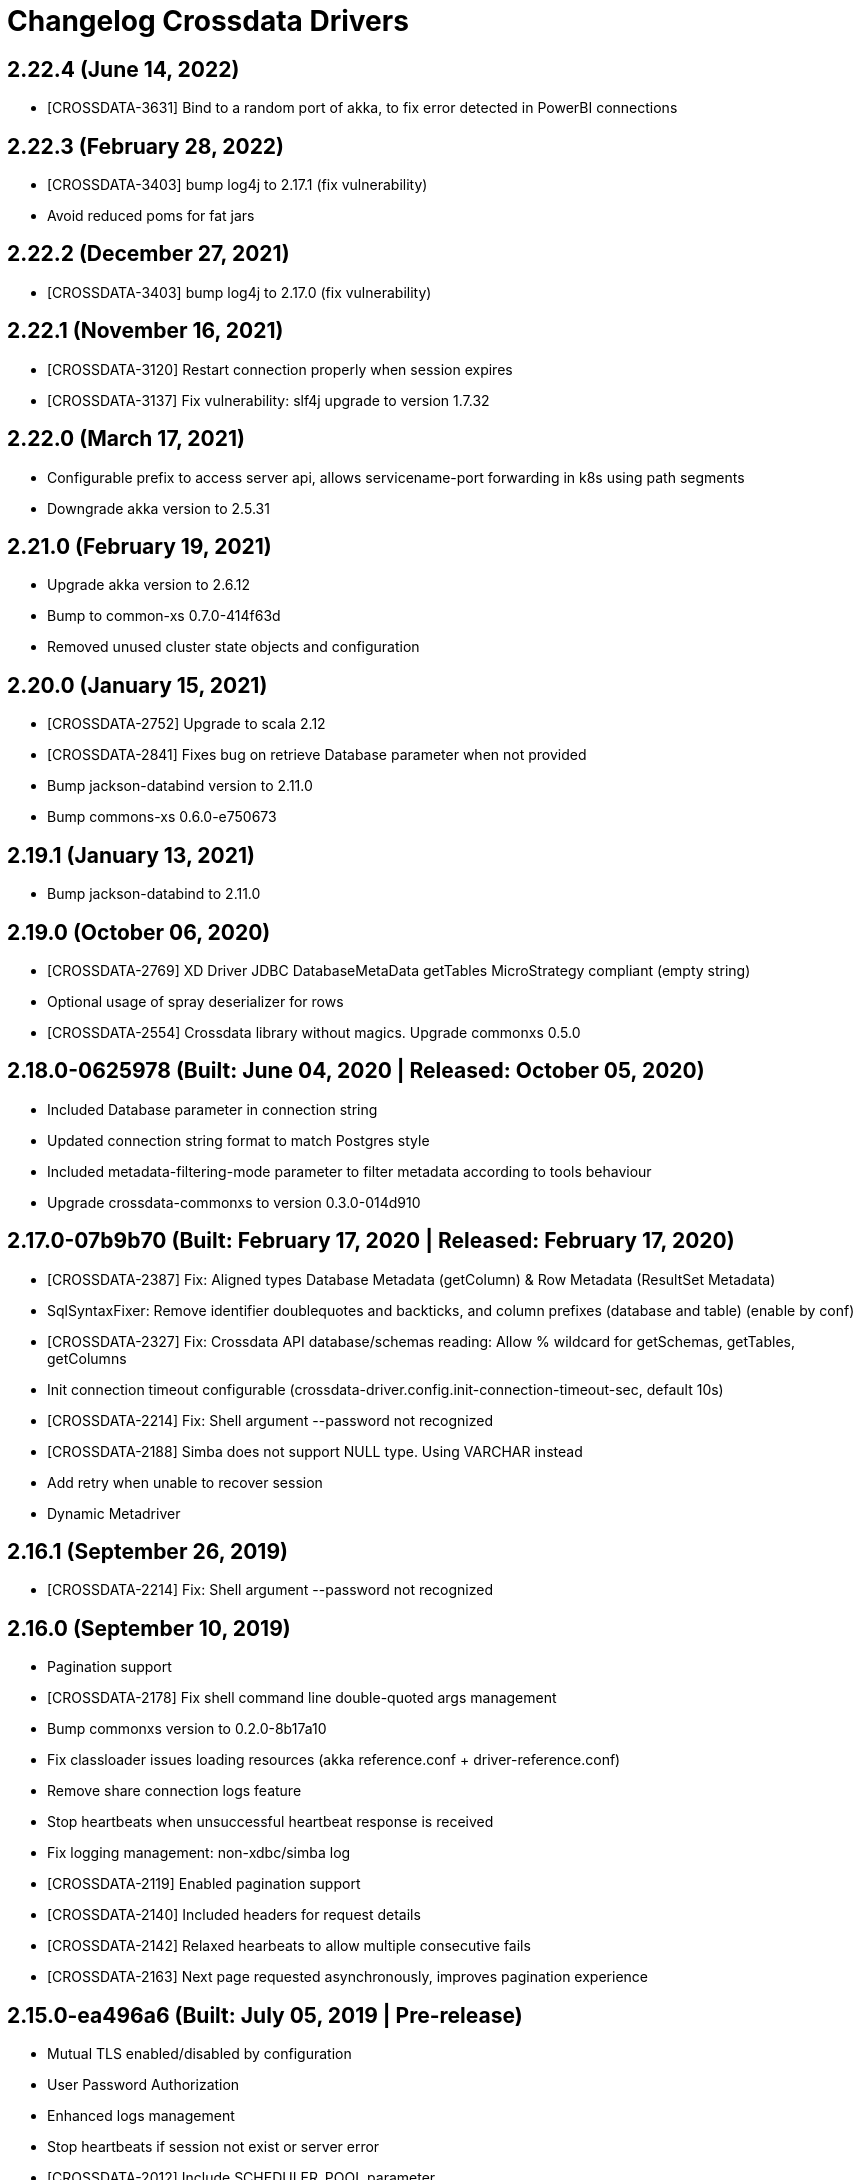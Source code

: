 = Changelog Crossdata Drivers

== 2.22.4 (June 14, 2022)

* [CROSSDATA-3631] Bind to a random port of akka, to fix error detected in PowerBI connections

== 2.22.3 (February 28, 2022)

* [CROSSDATA-3403] bump log4j to 2.17.1 (fix vulnerability)
* Avoid reduced poms for fat jars

== 2.22.2 (December 27, 2021)

* [CROSSDATA-3403] bump log4j to 2.17.0 (fix vulnerability)

== 2.22.1 (November 16, 2021)

* [CROSSDATA-3120] Restart connection properly when session expires
* [CROSSDATA-3137] Fix vulnerability: slf4j upgrade to version 1.7.32

== 2.22.0 (March 17, 2021)

* Configurable prefix to access server api, allows servicename-port forwarding in k8s using path segments
* Downgrade akka version to 2.5.31

== 2.21.0 (February 19, 2021)

* Upgrade akka version to 2.6.12
* Bump to common-xs 0.7.0-414f63d
* Removed unused cluster state objects and configuration

== 2.20.0 (January 15, 2021)

* [CROSSDATA-2752] Upgrade to scala 2.12
* [CROSSDATA-2841] Fixes bug on retrieve Database parameter when not provided
* Bump jackson-databind version to 2.11.0
* Bump commons-xs 0.6.0-e750673

== 2.19.1 (January 13, 2021)

* Bump jackson-databind to 2.11.0

== 2.19.0 (October 06, 2020)

* [CROSSDATA-2769] XD Driver JDBC DatabaseMetaData getTables MicroStrategy compliant (empty string)
* Optional usage of spray deserializer for rows
* [CROSSDATA-2554] Crossdata library without magics. Upgrade commonxs 0.5.0

== 2.18.0-0625978 (Built: June 04, 2020 | Released: October 05, 2020)

* Included Database parameter in connection string
* Updated connection string format to match Postgres style
* Included metadata-filtering-mode parameter to filter metadata according to tools behaviour
* Upgrade crossdata-commonxs to version 0.3.0-014d910

== 2.17.0-07b9b70 (Built: February 17, 2020 | Released: February 17, 2020)

* [CROSSDATA-2387] Fix: Aligned types Database Metadata (getColumn) & Row Metadata (ResultSet Metadata)
* SqlSyntaxFixer: Remove identifier doublequotes and backticks, and column prefixes (database and table) (enable by conf)
* [CROSSDATA-2327] Fix: Crossdata API database/schemas reading: Allow % wildcard for getSchemas, getTables, getColumns
* Init connection timeout configurable (crossdata-driver.config.init-connection-timeout-sec, default 10s)
* [CROSSDATA-2214] Fix: Shell argument --password not recognized
* [CROSSDATA-2188] Simba does not support NULL type. Using VARCHAR instead
* Add retry when unable to recover session
* Dynamic Metadriver

== 2.16.1 (September 26, 2019)

* [CROSSDATA-2214] Fix: Shell argument --password not recognized

== 2.16.0 (September 10, 2019)

* Pagination support
* [CROSSDATA-2178] Fix shell command line double-quoted args management
* Bump commonxs version to 0.2.0-8b17a10
* Fix classloader issues loading resources (akka reference.conf + driver-reference.conf)
* Remove share connection logs feature
* Stop heartbeats when unsuccessful heartbeat response is received
* Fix logging management: non-xdbc/simba log
* [CROSSDATA-2119] Enabled pagination support
* [CROSSDATA-2140] Included headers for request details
* [CROSSDATA-2142] Relaxed hearbeats to allow multiple consecutive fails
* [CROSSDATA-2163] Next page requested asynchronously, improves pagination experience

== 2.15.0-ea496a6 (Built: July 05, 2019 | Pre-release)

* Mutual TLS enabled/disabled by configuration
* User Password Authorization
* Enhanced logs management
* Stop heartbeats if session not exist or server error
* [CROSSDATA-2012] Include SCHEDULER_POOL parameter
* Bump commonxs version to 0.1.5-db57ca1
* Webshell added
* Docker containing shell
* Initial version: driverxs + drivers-noakka + xdbc + jdbc + odbc + shell

== 2.14.4 (April 04, 2019)

* Bump to xdbc-common 1.1.4-1935578

== 2.14.3 (March 07, 2019)

* Bump to xdbc-common 1.1.3-e9faba8

== 2.14.2 (February 19, 2019)

* Bump to xdbc-common 1.1.2-add6cbe / 0.2.2-fabbfa7 / commonxs 0.1.3-aad68cf

== 2.14.1 (January 14, 2019)

* Fixed bug, connection leak, added parameters for connection timeout (for Query and Heartbeat)
* Bump to xdbc-common 1.1.1-cbaad02 / driverxs 0.2.1-072b4b7 / commonxs 0.1.3-aad68cf

== 2.14.0 (December 21, 2018)

* [CROSSDATA-1793] New crossdata-jdbc-common artifact added, without LOG4J dependencies
* Bump crossdata-commonxs to 0.1.2-7c00234
* Bump xdbc.common to 1.1.0

== 2.13.0-5000715 (Built: June 27, 2018 | Released: June 27, 2018)

* Bump xdbc.common to 1.0.0: commonxs and driverxs
* ITs: add hdfs protocol prefix

== 2.12.0 (March 01, 2018)

* Bump xbdc.common to 0.8.0
* [CROSSDATA-1461] Bump to latest version (0.14.0) of Gosec-Dyplon
* [CROSSDATA-1430] Tests for special characters

== 2.11.0 (January 10, 2018)

* Bump xbdc.common to 0.6.0

== 2.10.0 (December 22, 2017)

* Bump xbdc.common to 0.5.0

== 2.9.0 (November 08, 2017)

* Bump xbdc.common to 0.4.0

== 2.8.0 (October 27, 2017)

* Bump xdbc.common to 0.3.0

== 2.7.0 (October 17, 2017)

* Update Crossdata to 2.7.0

== 2.6.0 (September 20, 2017)

* [CROSSDATA-943] Unify common code in library xdbc-commons
* [CROSSDATA-1104] Integration in CI
* [CROSSDATA-1200] Bump to Crossdata 2.6.0

== 2.3.0 (July 19, 2017)

* Update crossdata to 2.5.0

== 2.2.0 (July 11, 2017)

* Update crossdata to 2.4.0

== 2.1.0 (June 27, 2017)

* Add TIMEOUT parameter to Connection String
* Update crossdata to 2.3.0

== 2.0.0 (June 08, 2017)

* Bump Crossdata to 2.2.0
* Basic JDBC for Crossdata. Main features:
 ** Metadata discovery
 ** Support basic types
 ** SSL
* Add timeout support in statements
